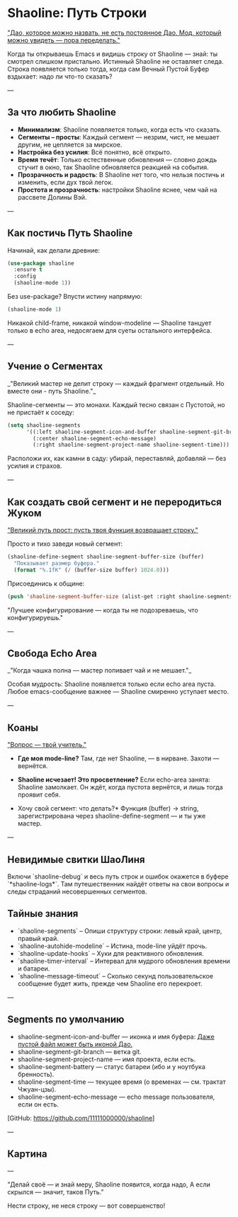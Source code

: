 * Shaoline: Путь Строки

_"Дао, которое можно назвать, не есть постоянное Дао.  
Мод, который можно увидеть — пора переделать."_

Когда ты открываешь Emacs и видишь строку от Shaoline —  
знай: ты смотрел слишком пристально.  
Истинный Shaoline не оставляет следа.  
Строка появляется только тогда, когда сам Вечный Пустой Буфер вздыхает:  
надо ли что-то сказать?

---

** За что любить Shaoline

- *Минимализм*: Shaoline появляется только, когда есть что сказать. 
- *Сегменты – просты*: Каждый сегмент — незрим, чист, не мешает другим, не цепляется за мирское.
- *Настройка без усилия*: Всё понятно, всё открыто.  
- *Время течёт*: Только естественные обновления — словно дождь стучит в окно, так Shaoline обновляется реакцией на события.
- *Прозрачность и радость*: В Shaoline нет того, что нельзя постичь и изменить, если дух твой легок.
- *Простота и прозрачность*: настройки Shaoline яснее, чем чай на рассвете Долины Вэй.

---

** Как постичь Путь Shaoline

Начинай, как делали древние:

#+BEGIN_SRC emacs-lisp
(use-package shaoline
  :ensure t
  :config
  (shaoline-mode 1))
#+END_SRC

Без use-package? Впусти истину напрямую:

#+BEGIN_SRC emacs-lisp
(shaoline-mode 1)
#+END_SRC

Никакой child-frame, никакой window-modeline — Shaoline танцует только в echo area, недосягаем для суеты остального интерфейса.

---

** Учение о Сегментах

_"Великий мастер не делит строку —  
каждый фрагмент отдельный.  
Но вместе они - путь Shaoline."_

Shaoline-сегменты — это монахи.  Каждый тесно связан с Пустотой,  но не пристаёт к соседу:

#+BEGIN_SRC emacs-lisp
(setq shaoline-segments
      '((:left shaoline-segment-icon-and-buffer shaoline-segment-git-branch)
        (:center shaoline-segment-echo-message)
        (:right shaoline-segment-project-name shaoline-segment-time)))
#+END_SRC

Расположи их, как камни в саду: убирай, переставляй, добавляй — без усилия и страхов.

---

** Как создать свой сегмент и не переродиться Жуком

_"Великий путь прост: пусть твоя функция возвращает строку."_

Просто и тихо заведи новый сегмент:

#+BEGIN_SRC emacs-lisp
(shaoline-define-segment shaoline-segment-buffer-size (buffer)
  "Показывает размер буфера."
  (format "%.1fK" (/ (buffer-size buffer) 1024.0)))
#+END_SRC

Присоединись к общине:

#+BEGIN_SRC emacs-lisp
(push 'shaoline-segment-buffer-size (alist-get :right shaoline-segments))
#+END_SRC

"Лучшее конфигурирование — когда ты не подозреваешь, что конфигурируешь."

---

** Свобода Echo Area

_"Когда чашка полна —  
мастер попивает чай
и не мешает."_  

Особая мудрость: Shaoline появляется только если echo area пуста. Любое emacs-сообщение важнее — Shaoline смиренно уступает место.  

---

** Коаны

_"Вопрос — твой учитель."_

- *Где моя mode-line?*  
  Там, где нет Shaoline, — в нирване. Захоти — вернётся.

- *Shaoline исчезает! Это просветление?*  
  Если echo-area занята: Shaoline замолкает.  
  Он ждёт, когда пустота вернётся, и лишь тогда проявит себя.

- Хочу свой сегмент: что делать?*  
  Функция (buffer) → string, зарегистрирована через shaoline-define-segment — и ты уже мастер.

---

** Невидимые свитки ШаоЛиня  

Включи `shaoline-debug` и весь путь строк и ошибок окажется в буфере `*shaoline-logs*`.  
Там путешественник найдёт ответы на свои вопросы и следы страданий несовершенных сегментов.

** Тайные знания

- `shaoline-segments` – Опиши структуру строки: левый край, центр, правый край.  
- `shaoline-autohide-modeline` – Истина, mode-line уйдёт прочь.  
- `shaoline-update-hooks` – Хуки для реактивного обновления.
- `shaoline-timer-interval` – Интервал для мудрого обновления времени и батареи.
- `shaoline-message-timeout` – Сколько секунд пользовательское сообщение будет жить, прежде чем Shaoline его перекроет.

---

** Segments по умолчанию
- shaoline-segment-icon-and-buffer — иконка и имя буфера:  
  _Даже пустой файл может быть иконой Дао._
- shaoline-segment-git-branch — ветка git.
- shaoline-segment-project-name — имя проекта, если есть.
- shaoline-segment-battery — статус батареи (ибо и у ноутбука бренность).
- shaoline-segment-time — текущее время (о временах — см. трактат Чжуан-цзы).
- shaoline-segment-echo-message — echo message пользователя, если он есть.



[GitHub: https://github.com/11111000000/shaoline]

---

** Картина

#+ATTR_ORG: :width 80%
[[file:screenshot-shaoline.png]]

---

"Делай своё — и знай меру,  
Shaoline появится, когда надо,  
А если скрылся — значит, таков Путь."  

Нести строку, не неся строку — вот совершенство!

